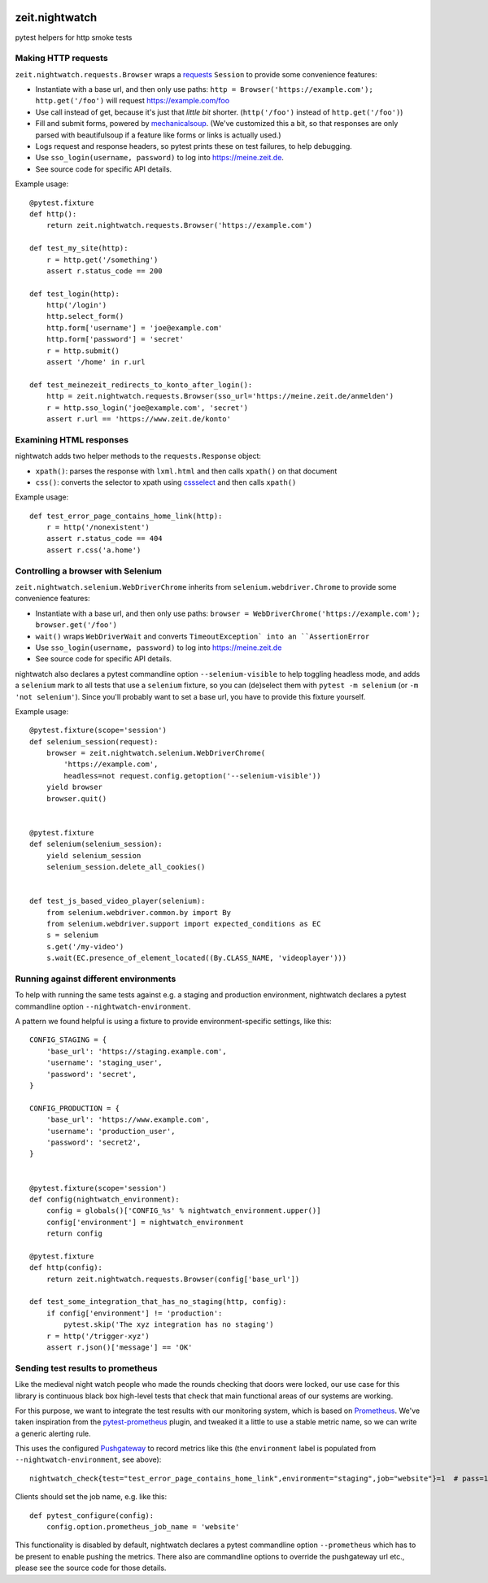 .. image:: https://github.com/ZeitOnline/zeit.nightwatch/workflows/Run%20tests/badge.svg>
   :alt: Test status badge


===============
zeit.nightwatch
===============

pytest helpers for http smoke tests


Making HTTP requests
====================

``zeit.nightwatch.requests.Browser`` wraps a `requests <https://pypi.org/project/requests/>`_ ``Session`` to provide some convenience features:

- Instantiate with a base url, and then only use paths:
  ``http = Browser('https://example.com'); http.get('/foo')``
  will request https://example.com/foo
- Use call instead of get, because it's just that *little bit* shorter.
  (``http('/foo')`` instead of ``http.get('/foo')``)
- Fill and submit forms, powered by `mechanicalsoup <https://pypi.org/project/MechanicalSoup/>`_.
  (We've customized this a bit, so that responses are only parsed with beautifulsoup if a feature like forms or links is actually used.)
- Logs request and response headers, so pytest prints these on test failures, to help debugging.
- Use ``sso_login(username, password)`` to log into https://meine.zeit.de.
- See source code for specific API details.


Example usage::

    @pytest.fixture
    def http():
        return zeit.nightwatch.requests.Browser('https://example.com')

    def test_my_site(http):
        r = http.get('/something')
        assert r.status_code == 200

    def test_login(http):
        http('/login')
        http.select_form()
        http.form['username'] = 'joe@example.com'
        http.form['password'] = 'secret'
        r = http.submit()
        assert '/home' in r.url

    def test_meinezeit_redirects_to_konto_after_login():
        http = zeit.nightwatch.requests.Browser(sso_url='https://meine.zeit.de/anmelden')
        r = http.sso_login('joe@example.com', 'secret')
        assert r.url == 'https://www.zeit.de/konto'


Examining HTML responses
========================

nightwatch adds two helper methods to the ``requests.Response`` object:

* ``xpath()``: parses the response with ``lxml.html`` and then calls ``xpath()`` on that document
* ``css()``: converts the selector to xpath using `cssselect <https://pypi.org/project/cssselect/>`_ and then calls ``xpath()``


Example usage::

    def test_error_page_contains_home_link(http):
        r = http('/nonexistent')
        assert r.status_code == 404
        assert r.css('a.home')


Controlling a browser with Selenium
===================================

``zeit.nightwatch.selenium.WebDriverChrome`` inherits from ``selenium.webdriver.Chrome`` to provide some convenience features:

- Instantiate with a base url, and then only use paths:
  ``browser = WebDriverChrome('https://example.com'); browser.get('/foo')``
- ``wait()`` wraps ``WebDriverWait`` and converts ``TimeoutException` into an ``AssertionError``
- Use ``sso_login(username, password)`` to log into https://meine.zeit.de
- See source code for specific API details.

nightwatch also declares a pytest commandline option ``--selenium-visible`` to help toggling headless mode,
and adds a ``selenium`` mark to all tests that use a ``selenium`` fixture, so you can (de)select them with ``pytest -m selenium`` (or ``-m 'not selenium'``).
Since you'll probably want to set a base url, you have to provide this fixture yourself.


Example usage::

    @pytest.fixture(scope='session')
    def selenium_session(request):
        browser = zeit.nightwatch.selenium.WebDriverChrome(
            'https://example.com',
            headless=not request.config.getoption('--selenium-visible'))
        yield browser
        browser.quit()


    @pytest.fixture
    def selenium(selenium_session):
        yield selenium_session
        selenium_session.delete_all_cookies()


    def test_js_based_video_player(selenium):
        from selenium.webdriver.common.by import By
        from selenium.webdriver.support import expected_conditions as EC
        s = selenium
        s.get('/my-video')
        s.wait(EC.presence_of_element_located((By.CLASS_NAME, 'videoplayer')))


Running against different environments
======================================

To help with running the same tests against e.g. a staging and production environment, nightwatch declares a pytest commandline option ``--nightwatch-environment``.

A pattern we found helpful is using a fixture to provide environment-specific settings, like this::

    CONFIG_STAGING = {
        'base_url': 'https://staging.example.com',
        'username': 'staging_user',
        'password': 'secret',
    }

    CONFIG_PRODUCTION = {
        'base_url': 'https://www.example.com',
        'username': 'production_user',
        'password': 'secret2',
    }


    @pytest.fixture(scope='session')
    def config(nightwatch_environment):
        config = globals()['CONFIG_%s' % nightwatch_environment.upper()]
        config['environment'] = nightwatch_environment
        return config

    @pytest.fixture
    def http(config):
        return zeit.nightwatch.requests.Browser(config['base_url'])

    def test_some_integration_that_has_no_staging(http, config):
        if config['environment'] != 'production':
            pytest.skip('The xyz integration has no staging')
        r = http('/trigger-xyz')
        assert r.json()['message'] == 'OK'


Sending test results to prometheus
==================================

Like the medieval night watch people who made the rounds checking that doors were locked,
our use case for this library is continuous black box high-level tests that check that main functional areas of our systems are working.

For this purpose, we want to integrate the test results with our monitoring system, which is based on `Prometheus <https://prometheus.io>`_.
We've taken inspiration from the `pytest-prometheus <https://pypi.org/project/pytest-prometheus/>`_ plugin, and tweaked it a little to use a stable metric name, so we can write a generic alerting rule.

This uses the configured `Pushgateway <https://prometheus.io/docs/practices/pushing/>`_ to record metrics like this (the ``environment`` label is populated from ``--nightwatch-environment``, see above)::

    nightwatch_check{test="test_error_page_contains_home_link",environment="staging",job="website"}=1  # pass=1, fail=0

Clients should set the job name, e.g. like this::

    def pytest_configure(config):
        config.option.prometheus_job_name = 'website'

This functionality is disabled by default, nightwatch declares a pytest commandline option ``--prometheus`` which has to be present to enable pushing the metrics.
There also are commandline options to override the pushgateway url etc., please see the source code for those details.

